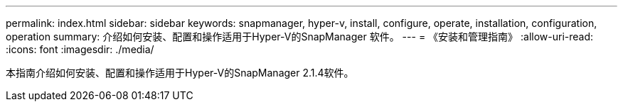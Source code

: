 ---
permalink: index.html 
sidebar: sidebar 
keywords: snapmanager, hyper-v, install, configure, operate, installation, configuration, operation 
summary: 介绍如何安装、配置和操作适用于Hyper-V的SnapManager 软件。 
---
= 《安装和管理指南》
:allow-uri-read: 
:icons: font
:imagesdir: ./media/


本指南介绍如何安装、配置和操作适用于Hyper-V的SnapManager 2.1.4软件。
